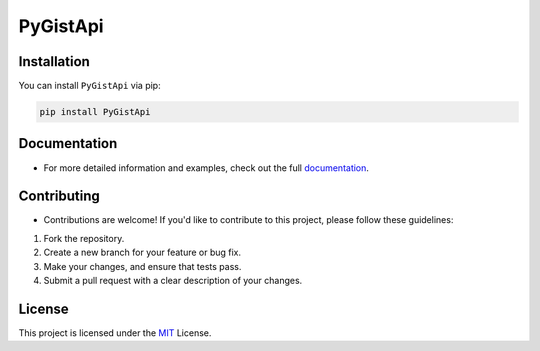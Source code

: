 PyGistApi
=========

.. image:: https://badge.fury.io/py/PyGistApi.svg
   :target: https://badge.fury.io/py/PyGistApi
   :alt: PyPI version badge

.. image:: https://img.shields.io/badge/license-MIT-blue.svg
   :target: https://github.com/NotStark/PyGistApi/blob/main/LICENSE
   :alt: License badge

Installation
------------

You can install ``PyGistApi`` via pip:

.. code-block:: bash

    pip install PyGistApi


Documentation
-------------
- For more detailed information and examples, check out the full `documentation <https://github.com/NotStark/PyGistApi/wiki>`_.

Contributing
------------
- Contributions are welcome! If you'd like to contribute to this project, please follow these guidelines:
1. Fork the repository.
2. Create a new branch for your feature or bug fix.
3. Make your changes, and ensure that tests pass.
4. Submit a pull request with a clear description of your changes.


License
-------
This project is licensed under the `MIT <https://github.com/NotStark/PyGistApi/blob/main/LICENSE>`_ License.
